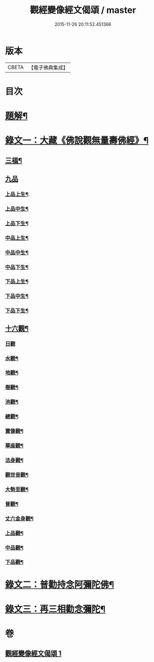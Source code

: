#+TITLE: 觀經變像經文偈頌 / master
#+DATE: 2015-11-26 20:11:52.451366
* 版本
 |     CBETA|【電子佛典集成】|

* 目次
* [[file:KR6v0050_001.txt::001-0310a3][題解¶]]
* [[file:KR6v0050_001.txt::001-0310a15][錄文一：大藏《佛說觀無量壽佛經》¶]]
** [[file:KR6v0050_001.txt::001-0310a18][三福¶]]
** [[file:KR6v0050_001.txt::0311a5][九品]]
*** [[file:KR6v0050_001.txt::0311a6][上品上生¶]]
*** [[file:KR6v0050_001.txt::0311a17][上品中生¶]]
*** [[file:KR6v0050_001.txt::0312a7][上品下生¶]]
*** [[file:KR6v0050_001.txt::0312a16][中品上生¶]]
*** [[file:KR6v0050_001.txt::0313a2][中品中生¶]]
*** [[file:KR6v0050_001.txt::0313a11][中品下生¶]]
*** [[file:KR6v0050_001.txt::0313a18][下品上生¶]]
*** [[file:KR6v0050_001.txt::0314a5][下品中生¶]]
*** [[file:KR6v0050_001.txt::0314a15][下品下生¶]]
** [[file:KR6v0050_001.txt::0314a25][十六觀¶]]
*** [[file:KR6v0050_001.txt::0314a25][日觀]]
*** [[file:KR6v0050_001.txt::0315a4][水觀¶]]
*** [[file:KR6v0050_001.txt::0315a7][地觀¶]]
*** [[file:KR6v0050_001.txt::0315a10][樹觀¶]]
*** [[file:KR6v0050_001.txt::0315a13][池觀¶]]
*** [[file:KR6v0050_001.txt::0315a16][總觀¶]]
*** [[file:KR6v0050_001.txt::0315a19][寶像觀¶]]
*** [[file:KR6v0050_001.txt::0315a22][華座觀¶]]
*** [[file:KR6v0050_001.txt::0315a24][法身觀¶]]
*** [[file:KR6v0050_001.txt::0316a2][觀世音觀¶]]
*** [[file:KR6v0050_001.txt::0316a5][大勢至觀¶]]
*** [[file:KR6v0050_001.txt::0316a8][普觀¶]]
*** [[file:KR6v0050_001.txt::0316a11][丈六金身觀¶]]
*** [[file:KR6v0050_001.txt::0316a14][上品觀¶]]
*** [[file:KR6v0050_001.txt::0316a17][中品觀¶]]
*** [[file:KR6v0050_001.txt::0316a20][下品觀¶]]
* [[file:KR6v0050_001.txt::0317a2][錄文二：普勸持念阿彌陀佛¶]]
* [[file:KR6v0050_001.txt::0318a18][錄文三：再三相勸念彌陀¶]]
* 卷
** [[file:KR6v0050_001.txt][觀經變像經文偈頌 1]]
